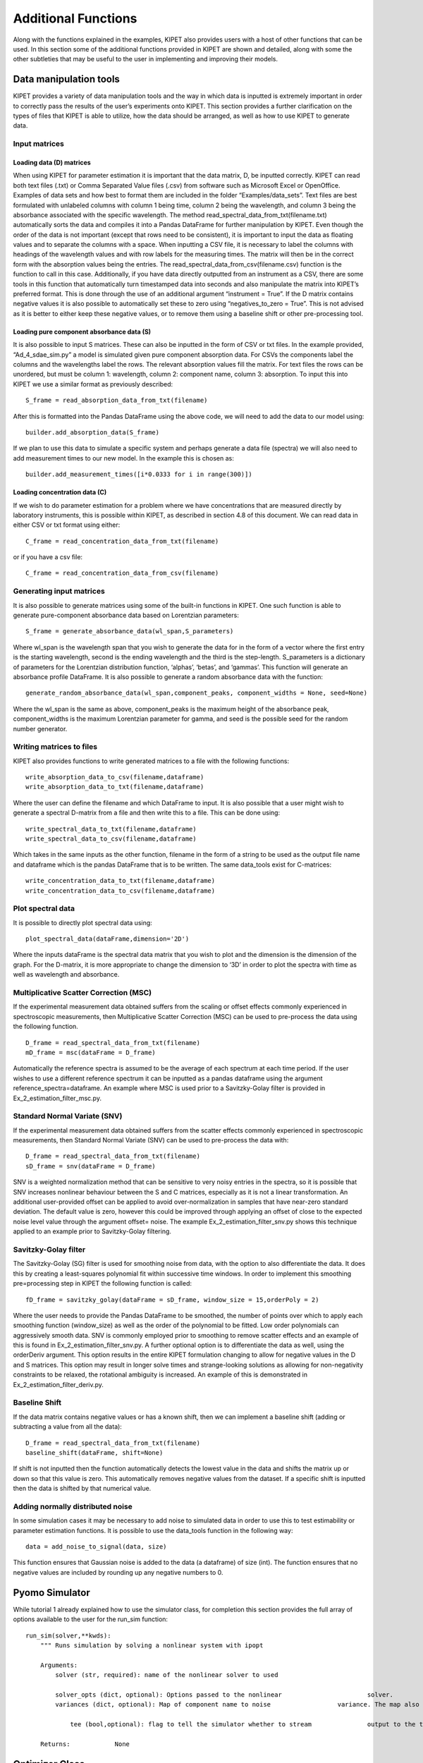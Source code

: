 Additional Functions
====================

Along with the functions explained in the examples, KIPET also provides users with a host of other functions that can be used. In this section some of the additional functions provided in KIPET are shown and detailed, along with some the other subtleties that may be useful to the user in implementing and improving their models.

Data manipulation tools
-----------------------

KIPET provides a variety of data manipulation tools and the way in which data is inputted is extremely important in order to correctly pass the results of the user’s experiments onto KIPET. This section provides a further clarification on the types of files that KIPET is able to utilize, how the data should be arranged, as well as how to use KIPET to generate data.
 
Input matrices
^^^^^^^^^^^^^^

Loading data (D) matrices
~~~~~~~~~~~~~~~~~~~~~~~~~

When using KIPET for parameter estimation it is important that the data matrix, D, be inputted correctly. KIPET can read both text files (.txt) or Comma Separated Value files (.csv) from software such as Microsoft Excel or OpenOffice. Examples of data sets and how best to format them are included in the folder “Examples/data_sets”. Text files are best formulated with unlabeled columns with column 1 being time, column 2 being the wavelength, and column 3 being the absorbance associated with the specific wavelength. The method read_spectral_data_from_txt(filename.txt) automatically sorts the data and compiles it into a Pandas DataFrame for further manipulation by KIPET. Even though the order of the data is not important (except that rows need to be consistent), it is important to input the data as floating values and to separate the columns with a space.
When inputting a CSV file, it is necessary to label the columns with headings of the wavelength values and with row labels for the measuring times. The matrix will then be in the correct form with the absorption values being the entries. The read_spectral_data_from_csv(filename.csv) function is the function to call in this case. Additionally, if you have data directly outputted from an instrument as a CSV, there are some tools in this function that automatically turn timestamped data into seconds and also manipulate the matrix into KIPET’s preferred format. This is done through the use of an additional argument “instrument = True”. If the D matrix contains negative values it is also possible to automatically set these to zero using “negatives_to_zero = True”. This is not advised as it is better to either keep these negative values, or to remove them using a baseline shift or other pre-processing tool.

Loading pure component absorbance data (S)
~~~~~~~~~~~~~~~~~~~~~~~~~~~~~~~~~~~~~~~~~~

It is also possible to input S matrices. These can also be inputted in the form of CSV or txt files. In the example provided, “Ad_4_sdae_sim.py” a model is simulated given pure component absorption data. For CSVs the components label the columns and the wavelengths label the rows. The relevant absorption values fill the matrix. For text files the rows can be unordered, but must be column 1: wavelength, column 2: component name, column 3: absorption. To input this into KIPET we use a similar format as previously described:
::

    S_frame = read_absorption_data_from_txt(filename)

After this is formatted into the Pandas DataFrame using the above code, we will need to add the data to our model using:
::

    builder.add_absorption_data(S_frame)

If we plan to use this data to simulate a specific system and perhaps generate a data file (spectra) we will also need to add measurement times to our new model. In the example this is chosen as:
::

    builder.add_measurement_times([i*0.0333 for i in range(300)])

Loading concentration data (C)
~~~~~~~~~~~~~~~~~~~~~~~~~~~~~~

If we wish to do parameter estimation for a problem where we have concentrations that are measured directly by laboratory instruments, this is possible within KIPET, as described in section 4.8 of this document. We can read data in either CSV or txt format using either:
::

    C_frame = read_concentration_data_from_txt(filename)

or if you have a csv file:
::

    C_frame = read_concentration_data_from_csv(filename)

Generating input matrices
^^^^^^^^^^^^^^^^^^^^^^^^^

It is also possible to generate matrices using some of the built-in functions in KIPET.  One such function is able to generate pure-component absorbance data based on Lorentzian parameters:
::

    S_frame = generate_absorbance_data(wl_span,S_parameters)

Where wl_span is the wavelength span that you wish to generate the data for in the form of a vector where the first entry is the starting wavelength, second is the ending wavelength and the third is the step-length. S_parameters is a dictionary of parameters for the Lorentzian distribution function, ‘alphas’, ‘betas’, and ‘gammas’. This function will generate an absorbance profile DataFrame. 
It is also possible to generate a random absorbance data with the function:
::

    generate_random_absorbance_data(wl_span,component_peaks, component_widths = None, seed=None)

Where the wl_span is the same as above, component_peaks is the maximum height of the absorbance peak, component_widths is the maximum Lorentzian parameter for gamma, and seed is the possible seed for the random number generator.

Writing matrices to files
^^^^^^^^^^^^^^^^^^^^^^^^^

KIPET also provides functions to write generated matrices to a file with the following functions:
::

    write_absorption_data_to_csv(filename,dataframe)
    write_absorption_data_to_txt(filename,dataframe)

Where the user can define the filename and which DataFrame to input.
It is also possible that a user might wish to generate a spectral D-matrix from a file and then write this to a file. This can be done using:
::

    write_spectral_data_to_txt(filename,dataframe) 	
    write_spectral_data_to_csv(filename,dataframe)

Which takes in the same inputs as the other function, filename in the form of a string to be used as the output file name and dataframe which is the pandas DataFrame that is to be written.
The same data_tools exist for C-matrices:
::

    write_concentration_data_to_txt(filename,dataframe) 	
    write_concentration_data_to_csv(filename,dataframe)

Plot spectral data
^^^^^^^^^^^^^^^^^^

It is possible to directly plot spectral data using:
::

    plot_spectral_data(dataFrame,dimension='2D')

Where the inputs dataFrame is the spectral data matrix that you wish to plot and the dimension is the dimension of the graph. For the D-matrix, it is more appropriate to change the dimension to ‘3D’ in order to plot the spectra with time as well as wavelength and absorbance.

Multiplicative Scatter Correction (MSC)
^^^^^^^^^^^^^^^^^^^^^^^^^^^^^^^^^^^^^^^

If the experimental measurement data obtained suffers from the scaling or offset effects commonly experienced in spectroscopic measurements, then Multiplicative Scatter Correction (MSC) can be used to pre-process the data using the following function.
::

    D_frame = read_spectral_data_from_txt(filename)
    mD_frame = msc(dataFrame = D_frame)

Automatically the reference spectra is assumed to be the average of each spectrum at each time period. If the user wishes to use a different reference spectrum it can be inputted as a pandas dataframe using the argument reference_spectra=dataframe. An example where MSC is used prior to a Savitzky-Golay filter is provided in Ex_2_estimation_filter_msc.py.

Standard Normal Variate (SNV)
^^^^^^^^^^^^^^^^^^^^^^^^^^^^^

If the experimental measurement data obtained suffers from the scatter effects commonly experienced in spectroscopic measurements, then Standard Normal Variate (SNV) can be used to pre-process the data with:
::

    D_frame = read_spectral_data_from_txt(filename)
    sD_frame = snv(dataFrame = D_frame)

SNV is a weighted normalization method that can be sensitive to very noisy entries in the spectra, so it is possible that SNV increases nonlinear behaviour between the S and C matrices, especially as it is not a linear transformation. An additional user-provided offset can be applied to avoid over-normalization in samples that have near-zero standard deviation. The default value is zero, however this could be improved through applying an offset of close to the expected noise level value through the argument offset= noise. The example  Ex_2_estimation_filter_snv.py shows this technique applied to an example prior to Savitzky-Golay filtering.
	
Savitzky-Golay filter
^^^^^^^^^^^^^^^^^^^^^

The Savitzky-Golay (SG) filter is used for smoothing noise from data, with the option to also differentiate the data. It does this by creating a least-squares polynomial fit within successive time windows. In order to implement this smoothing pre=processing step in KIPET the following function is called: 
::

    fD_frame = savitzky_golay(dataFrame = sD_frame, window_size = 15,orderPoly = 2)

Where the user needs to provide the Pandas DataFrame to be smoothed, the number of points over which to apply each smoothing function (window_size) as well as the order of the polynomial to be fitted. Low order polynomials can aggressively smooth data. SNV is commonly employed prior to smoothing to remove scatter effects and an example of this is found in  Ex_2_estimation_filter_snv.py.
A further optional option is to differentiate the data as well, using the orderDeriv argument. This option results in the entire KIPET formulation changing to allow for negative values in the D and S matrices. This option may result in longer solve times and strange-looking solutions as allowing for non-negativity constraints to be relaxed, the rotational ambiguity is increased. An example of this is demonstrated in Ex_2_estimation_filter_deriv.py.

Baseline Shift
^^^^^^^^^^^^^^

If the data matrix contains negative values or has a known shift, then we can implement a baseline shift (adding or subtracting a value from all the data):
::

    D_frame = read_spectral_data_from_txt(filename)
    baseline_shift(dataFrame, shift=None)

If shift is not inputted then the function automatically detects the lowest value in the data and shifts the matrix up or down so that this value is zero. This automatically removes negative values from the dataset. If a specific shift is inputted then the data is shifted by that numerical value.

Adding normally distributed noise
^^^^^^^^^^^^^^^^^^^^^^^^^^^^^^^^^

In some simulation cases it may be necessary to add noise to simulated data in order to use this to test estimability or parameter estimation functions. It is possible to use the data_tools function in the following way:
::

    data = add_noise_to_signal(data, size)

This function ensures that Gaussian noise is added to the data (a dataframe) of size (int). The function ensures that no negative values are included by rounding up any negative numbers to 0.
 
Pyomo Simulator
---------------

While tutorial 1 already explained how to use the simulator class, for completion this section provides the full array of options available to the user for the run_sim function:

::

    run_sim(solver,**kwds):
        """ Runs simulation by solving a nonlinear system with ipopt

        Arguments:
            solver (str, required): name of the nonlinear solver to used

            solver_opts (dict, optional): Options passed to the nonlinear 			solver.
            variances (dict, optional): Map of component name to noise 			variance. The map also contains the device noise variance.
            
          	tee (bool,optional): flag to tell the simulator whether to stream 		output to the terminal or not
                    
        Returns:            None

Optimizer Class
---------------

Since tutorial 2 already explains how to make use of the functions in this section, for completion the user is provided with the full array of options available to the user for the run_lsq_given_P function which can be used to initialize any of the optimization functions to obtain parameters or variances:
::

    run_lsq_given_P(self,solver,parameters,**kwds):
        	"""Gives a raw estimate of S given kinetic parameters based on a 	difference of least-squares analysis
      Arguments:
          solver (str, required): name of the nonlinear solver to used

          solver_opts (dict, optional): options passed to the nonlinear solver

          variances (dict, optional): map of component name to noise variance. 							The map also contains the device noise 							variance
	
           tee (bool,optional): flag to tell the optimizer whether to stream 						output to the terminal or not

      initialization (bool, optional): flag indicating whether result should be 							loaded to the pyomo model or not 

       Returns:  Results object with loaded results

VarianceEstimator
-----------------

Since tutorial 2 already explains how to make use of the functions in this section, for completion the user is provided with the full array of options available to the user for the run_opt function for the VarianceEstimator class:

::

    def run_opt(self, solver, **kwds):

        """Solves variance estimation problem following the procedure shown in 	Figure 4 of the documentation. 
	This method solved a sequence of optimization problems to determine variances and also   automatically 		
	sets initialization for the parameter estimation for the variables.

        Args:
            solver_opts (dict, optional): options passed to the nonlinear solver
        
         	tee (bool,optional): flag to tell the optimizer whether to stream output to the terminal or not.
        
           norm (optional): norm for checking convergence. The default value is the infinity norm (np.inf), it uses same options as scipy.linalg.norm

		report_time (optional, bool): True if we want to report the time taken to run the variance estimation

        	max_iter (int,optional): maximum number of iterations for the iterative procedure. Default 400.
           tolerance (float,optional): Tolerance for termination by the change Z. Default 5.0e-5
           subset_lambdas (array_like,optional): Subset of wavelengths to used for the initialization problem,as described in Chen, et al. 									(2016). Default all wavelengths.

        	lsq_ipopt (bool,optional): Determines whether to use ipopt for solving the least squares problems inthe Chen, et al. (2016) procedure. Default False. The default uses scipy.least_squares.

            init_C (DataFrame,optional): Dataframe with concentration data used to start the iterative procedure.
            fixed_device_variance (float, optional): if the device variance is 	known ahead of time and you would not like to 						estimate it, set the variance here.
       	 Returns:  None

Note here that the standard method is to use Scipy least squares, which is actually a slower method for the estimation. Additionally, if device variance is known ahead of time from the manufacturer, we are able to input it directly here.


Parameter Estimator
-------------------

Since tutorial 2 already explains how to make use of the function in this section, for completion the user is provided with the full array of options available to the user for the run_opt function for the ParameterEstimator class:
::

    def run_opt(self, solver, **kwds):
        """ Solves parameter estimation problem.
        Arguments:
           solver (str): name of the nonlinear solver to used

          solver_opts (dict, optional): options passed to the nonlinear solver
        
          variances (dict, optional): map of component name to noise variance. The map also contains the device noise variance.            
          tee (bool,optional): flag to tell the optimizer whether to stream output to the terminal or not.
            
          with_d_vars (bool,optional): flag to the optimizer whether to add 
            				variables and constraints for D_bar(i,j), which is included when we have a problem with noise
		report_time (optional, bool): True if we want to report the time taken to run the parameter estimation
	    covariance(bool, optional): if this is selected, the confidence intervals will be calculated for the estimated parameters. If this is selected then the solver to be used should be ‘ipopt_sens’ or ‘k_aug’ or else an error will be encountered.
        Returns:  Results object with loaded results

Troubleshooting and advanced strategies for difficult problems
--------------------------------------------------------------

Since the problems that KIPET is solving are often highly non-linear and non-convex NLPs, it is often important to provide the solver (IPOPT) with good initial points. This section will briefly describe some of the additional initialization and solver strategies that can be applied in KIPET in order to solve larger and more difficult problems. This section assumes that the user has read the tutorial problems above.
Since the VarianceEstimator needs to solve the full optimization problem, it may be useful to initialize it. It is possible to do this by fixing the unknown parameters to some value (hopefully fairly close to the real values) and then running a least squares optimization in order to get decent initial values for the variables, Z, S, dZ/dt, and C. eg. KIPET provides the ability to do this through an easy to implement function:
::

    p_guess = {'k1':4.0,'k2':2.0}
    raw_results = v_estimator.run_lsq_given_P('ipopt',p_guess,tee=False)
    v_estimator.initialize_from_trajectory('Z',raw_results.Z)    
    v_estimator.initialize_from_trajectory('S',raw_results.S)
    v_estimator.initialize_from_trajectory('dZdt',raw_results.dZdt)
    v_estimator.initialize_from_trajectory('C',raw_results.C)

This will allow the user to initialize the VarianceEstimator using the same methods and functions described in the tutorial sections. Note that it is possible to use the run_lsq_given_P() to initialize the ParameterEstimator method as well if the variances are known or there is no need to compute variances. An example of this is shown in Ad_1_estimation.py.
When running the ParameterEstimator it is possible to improve solution times or to assist IPOPT in converging to a solution by not only providing initializations (either through a least squares with fixed parameters or using the results from the VarianceEstimator) as shown above but also by scaling the NLP. KIPET provides a tool to provide automatic scaling based on the VarianceEstimator’s solution with the following function.
::

    p_estimator.scale_variables_from_trajectory('Z',results_variances.Z)
    p_estimator.scale_variables_from_trajectory('S',results_variances.S)
    p_estimator.scale_variables_from_trajectory('C',results_variances.C)

and this can then be given to the solver as an option in the following way:
::
    
    options = dict()
    options['nlp_scaling_method'] = 'user-scaling'
    results_pyomo = p_estimator.run_opt('ipopt',  tee=True, solver_opts = 							options,variances=sigmas, with_d_vars=True)

If convergences are extremely slow it is also possible to provide the solver with an additional option that changes the barrier update strategy. This option may not necessarily be required, but can help with some problems, especially with noisy data. This is added to the solver options with this:
::

  solver_options['mu_strategy'] = 'adaptive'

Another useful solver option that has not yet been mentioned in this guide and which might help to improve the chances of obtaining a solution is the:
::

    options['bound_push'] =1e-6

Which is the desired minimum distance from the initial point to bound. By keeping this value small it is possible to determine how much the initial point might have to be modified in order to be sufficiently within the bounds.
More information on the IPOPT solver and the available options can be found here:
https://www.coin-or.org/Ipopt/documentation/node2.html
In some cases it can be useful to give initial values for the parameters solving the parameter estimation problems. This can be done providing an additional argument named init, e.g.
::
 
    builder.add_parameter('k1',init=1.0,bounds=(0.0,10.0))

An example can be found in Ex_2_estimationfefactoryTempV.py. 
Furthermore, it might be useful to provide nonnegative bounds for algebraic variables for example for rate laws. To achieve this, add the ones, here r1, with bounds to the TemplateBuilder in the following way
::

    builder.add_algebraic_variable('r1', bounds=(0.0, None))

instead of adding them as a set. This might be useful in some cases but it also restricts the optimization algorithm in a higher manner, such that it can be more difficult to find a solution.   
Another particularly useful feature of KIPET is that we can set certain profiles to have specific features or bounds. And example of this is if we know that some peak exists on one of the pure components’ absorbance or if we know that a certain species’ concentration never exceeds a certain number. To implement bounds such as these, we can use the function:
::

    builder.bound_profile(var = 'S', comp = 'A', bounds = (50,65), profile_range = (1650,1800))

Here the var is which of the profiles we want to bound, comp is the component/species, bounds are the bounds that we wish to impose and profile_range is the specific area we wish to impose the bound. In this case, species A’s absorbance is bounded to between 50 and 65 in the wavelength range of 1650 to 1800. More examples of this are included in the example Ex_2_estimation_bound_prof_fixed_variance.py.
With problems that are difficult to solve it can also be useful to not just initialize the primal variables but also the dual variables from a previous solution. For this the following options should be provided:
::

    options['warm_start_init_point']='yes'
    options['warm_start_bound_push'] = 1e-9
    options['warm_start_mult_bound_push'] = 1e-9
    options['mu_strategy']='adaptive'

and the warmstart argument should be set to true:
::

    results_pyomo = p_estimator.run_opt('ipopt',
                                    tee=True,
                                    solver_opts=options,
                                    variances=sigmas,
                                    with_d_vars=True,
                                    warmstart=True)

An example is provided in Ad_2_estimation_warmstart.py, where we just estimate one parameter first and then initialize the estimation of both parameters with that solution.

In some cases it can be useful to provide expected optimal parameter values and ensure that the estimated parameters stay close to these values. For that purpose, it is possible to add optional L2-penalty terms to the objective and define the expected parameter values and corresponding penalty weights, e.g.
::

	ppenalty_dict=dict()
	ppenalty_dict={'k1':1.2,  'k2':2.3}

	ppenalty_weights = dict()
   	ppenalty_weights = {'k1': 10., 'k2': 1.}
	
where in ppenalty_dict you define the expected optimal values and in ppenalty_weights you define the corresponding weights.
These dictionaries should then be handed to the ParameterEstimator setting the penaltyparam option to True as well, i.e. 
::
	results_pyomo = p_estimator.run_opt('ipopt',
					    tee=True,
					    solver_opts=options,
					    variances=sigmas,
					    with_d_vars=True,
					    penaltyparam=True,
					    ppenalty_dict=ppenalty_dict,
					    ppenalty_weights=ppenalty_weights)
	
	
In case one wants to check the eigenvalues of the reduced Hessian to check whether the estimates have large variances, set the option eigredhess2file option to True, i.e.
::
	eigredhess2file=True
	
handing it to the ParameterEstimator. Note that to use this option you have to solve the problem with sensitivities, i.e. the solver 'ipopt_sens' or 'k_aug' has to be called. 

If you have additional HPLC or UPLC data available, you can make use of that data for the parameter estimation as well.
The H/UPLC data needs to be added to the model in a similar fashion as the concentration data. However, the measurements are area percentages and should add up to 1 at each time point. Furthermore, the species that are absorbed by H/UPLC data need to be defined in a set called huplcabs, where they should have the same names as the columns in the data file. 
You then hand those to the function 
::
	filename2 = os.path.join(dataDirectory, 'UPLCdata2.csv')
	add_frame = read_concentration_data_from_csv(filename2)
	
	builder.add_huplc_data(add_frame)
	opt_model = builder.create_pyomo_model(0.0,10.0)
	huplcabs = ['A','C']
	builder.set_huplc_absorbing_species(opt_model, huplcabs)

You should specify a device variance for the H/UPLC data as well. If you do not declare one by default it will be set to 1. 
::
	# Here we assume that the UPLC data has the same variance as the IR data:
	sigmas['device-huplc'] = sigmas['device']

The lack of fit related to the UPLC data can be calculated using     
::
	lof2 = p_estimator.lack_of_fit_huplc()
An example is provided in Ex_2_estimation_uplc.py.
